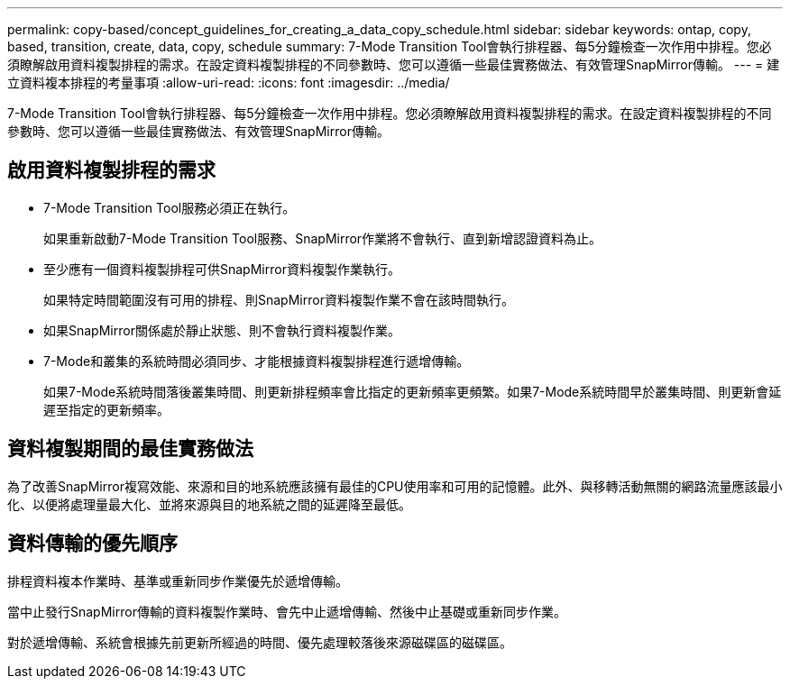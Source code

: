 ---
permalink: copy-based/concept_guidelines_for_creating_a_data_copy_schedule.html 
sidebar: sidebar 
keywords: ontap, copy, based, transition, create, data, copy, schedule 
summary: 7-Mode Transition Tool會執行排程器、每5分鐘檢查一次作用中排程。您必須瞭解啟用資料複製排程的需求。在設定資料複製排程的不同參數時、您可以遵循一些最佳實務做法、有效管理SnapMirror傳輸。 
---
= 建立資料複本排程的考量事項
:allow-uri-read: 
:icons: font
:imagesdir: ../media/


[role="lead"]
7-Mode Transition Tool會執行排程器、每5分鐘檢查一次作用中排程。您必須瞭解啟用資料複製排程的需求。在設定資料複製排程的不同參數時、您可以遵循一些最佳實務做法、有效管理SnapMirror傳輸。



== 啟用資料複製排程的需求

* 7-Mode Transition Tool服務必須正在執行。
+
如果重新啟動7-Mode Transition Tool服務、SnapMirror作業將不會執行、直到新增認證資料為止。

* 至少應有一個資料複製排程可供SnapMirror資料複製作業執行。
+
如果特定時間範圍沒有可用的排程、則SnapMirror資料複製作業不會在該時間執行。

* 如果SnapMirror關係處於靜止狀態、則不會執行資料複製作業。
* 7-Mode和叢集的系統時間必須同步、才能根據資料複製排程進行遞增傳輸。
+
如果7-Mode系統時間落後叢集時間、則更新排程頻率會比指定的更新頻率更頻繁。如果7-Mode系統時間早於叢集時間、則更新會延遲至指定的更新頻率。





== 資料複製期間的最佳實務做法

為了改善SnapMirror複寫效能、來源和目的地系統應該擁有最佳的CPU使用率和可用的記憶體。此外、與移轉活動無關的網路流量應該最小化、以便將處理量最大化、並將來源與目的地系統之間的延遲降至最低。



== 資料傳輸的優先順序

排程資料複本作業時、基準或重新同步作業優先於遞增傳輸。

當中止發行SnapMirror傳輸的資料複製作業時、會先中止遞增傳輸、然後中止基礎或重新同步作業。

對於遞增傳輸、系統會根據先前更新所經過的時間、優先處理較落後來源磁碟區的磁碟區。
